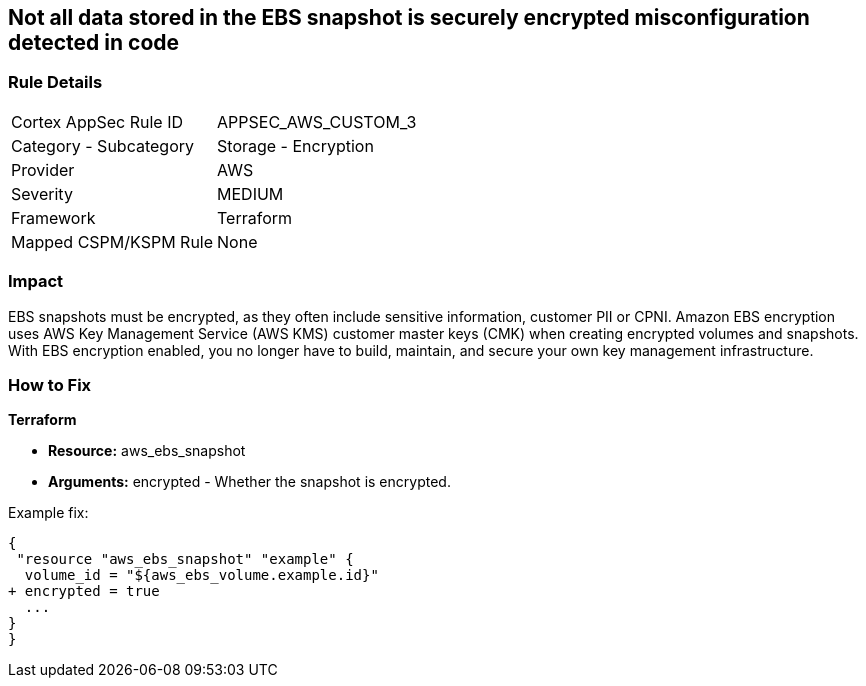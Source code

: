 == Not all data stored in the EBS snapshot is securely encrypted misconfiguration detected in code


=== Rule Details

[cols="1,2"]
|===
|Cortex AppSec Rule ID |APPSEC_AWS_CUSTOM_3
|Category - Subcategory |Storage - Encryption
|Provider |AWS
|Severity |MEDIUM
|Framework |Terraform
|Mapped CSPM/KSPM Rule |None
|===
 



=== Impact
EBS snapshots must be encrypted, as they often include sensitive information, customer PII or CPNI.
Amazon EBS encryption uses AWS Key Management Service (AWS KMS) customer master keys (CMK) when creating encrypted volumes and snapshots.
With EBS encryption enabled, you no longer have to build, maintain, and secure your own key management infrastructure.


=== How to Fix


*Terraform* 


* *Resource:* aws_ebs_snapshot
* *Arguments:* encrypted - Whether the snapshot is encrypted.

Example fix:


[source,go]
----
{
 "resource "aws_ebs_snapshot" "example" {
  volume_id = "${aws_ebs_volume.example.id}"
+ encrypted = true
  ...
}
}
----
